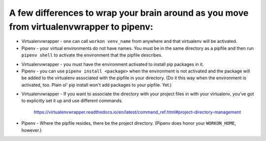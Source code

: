 A few differences to wrap your brain around as you move from virtualenvwrapper to pipenv:
==============================================================================================

..
- Virtualenvwrapper - one can call ``workon venv_name`` from anywhere and that virtualenv will be activated.
- Pipenv - your virtual environments do not have names. You must be in the same directory as a pipfile and then run ``pipenv shell`` to activate the environment that the pipfile describes.

..
- Virtualenvwrapper - you must have the environment activated to install pip packages in it.
- Pipenv - you can use ``pipenv install <package>`` when the environment is not activated and the package will be added to the virtualenv associated with the pipfile in your directory. (Do it this way when the environment is activated, too. Plain ol' pip install won't add packages to your pipfile. Yet.)

..
- Virtualenvwrapper - If you want to associate the directory with your project files in with your virtualenv, you've got to  explicitly set it up and use different commands. 

	https://virtualenvwrapper.readthedocs.io/en/latest/command_ref.html#project-directory-management
- Pipenv - Where the pipfile resides, there be the project directory. (Pipenv does honor your ``WORKON_HOME``, however.)






